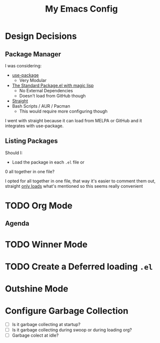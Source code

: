 #+TITLE: My Emacs Config

* Design Decisions
** Package Manager
I was considering:

- [[https://github.com/jwiegley/use-package#installing-use-package][use-package]]
  - Very Modular
- [[https://github.com/purcell/emacs.d/blob/master/lisp/init-elpa.el][The Standard Package.el with magic lisp]]
  - No External Dependencies
  - Doesn't load from GitHub though
- [[https://github.com/raxod502/straight.el#install-packages][Straight]]
- Bash Scripts / AUR / Pacman
  - This would require more configuring though

I went with straight because it can load from MELPA or GitHub and it
integrates with use-package.

** Listing Packages
Should I:

- Load the package in each =.el= file or
0 all together in one file?

I opted for all together in one file, that way it's easier to comment them
out, straight [[https://github.com/raxod502/straight.el#how-do-i-uninstall-a-package][only loads]] what's mentioned so this seems really convenient

* TODO Org Mode
  
** Agenda

* TODO Winner Mode

* TODO Create a Deferred loading =.el=

* Outshine Mode
 
* Configure Garbage Collection
  - [ ] Is it garbage collecting at startup?
  - [ ] Is it garbage collecting during swoop or during loading org?
  - [ ] Garbage colect at idle?

